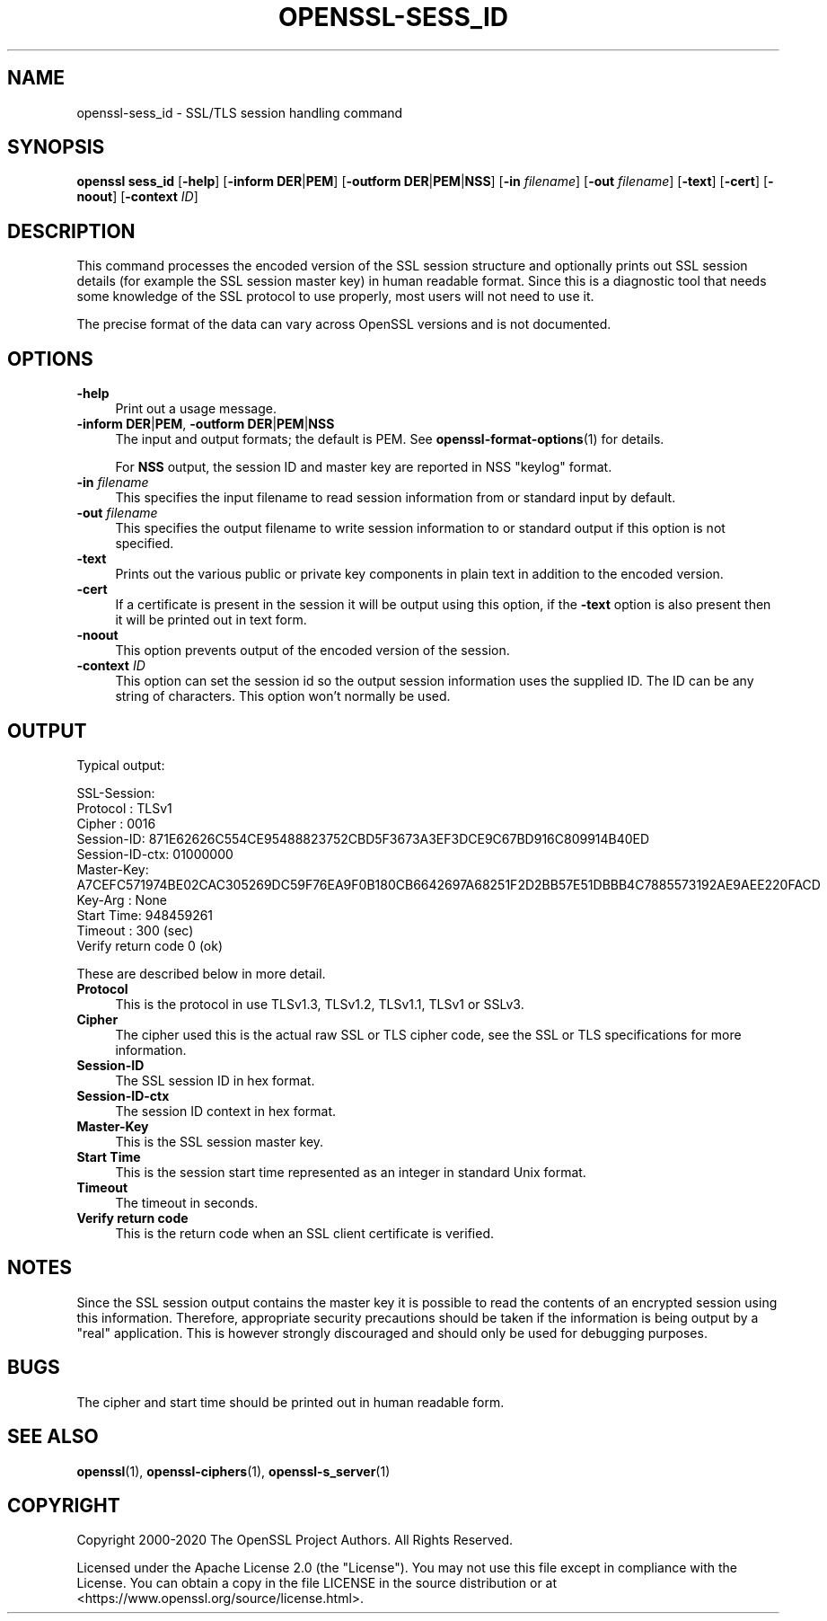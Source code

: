 .\" -*- mode: troff; coding: utf-8 -*-
.\" Automatically generated by Pod::Man 5.01 (Pod::Simple 3.43)
.\"
.\" Standard preamble:
.\" ========================================================================
.de Sp \" Vertical space (when we can't use .PP)
.if t .sp .5v
.if n .sp
..
.de Vb \" Begin verbatim text
.ft CW
.nf
.ne \\$1
..
.de Ve \" End verbatim text
.ft R
.fi
..
.\" \*(C` and \*(C' are quotes in nroff, nothing in troff, for use with C<>.
.ie n \{\
.    ds C` ""
.    ds C' ""
'br\}
.el\{\
.    ds C`
.    ds C'
'br\}
.\"
.\" Escape single quotes in literal strings from groff's Unicode transform.
.ie \n(.g .ds Aq \(aq
.el       .ds Aq '
.\"
.\" If the F register is >0, we'll generate index entries on stderr for
.\" titles (.TH), headers (.SH), subsections (.SS), items (.Ip), and index
.\" entries marked with X<> in POD.  Of course, you'll have to process the
.\" output yourself in some meaningful fashion.
.\"
.\" Avoid warning from groff about undefined register 'F'.
.de IX
..
.nr rF 0
.if \n(.g .if rF .nr rF 1
.if (\n(rF:(\n(.g==0)) \{\
.    if \nF \{\
.        de IX
.        tm Index:\\$1\t\\n%\t"\\$2"
..
.        if !\nF==2 \{\
.            nr % 0
.            nr F 2
.        \}
.    \}
.\}
.rr rF
.\" ========================================================================
.\"
.IX Title "OPENSSL-SESS_ID 1ossl"
.TH OPENSSL-SESS_ID 1ossl 2025-03-26 3.0.13 OpenSSL
.\" For nroff, turn off justification.  Always turn off hyphenation; it makes
.\" way too many mistakes in technical documents.
.if n .ad l
.nh
.SH NAME
openssl\-sess_id \- SSL/TLS session handling command
.SH SYNOPSIS
.IX Header "SYNOPSIS"
\&\fBopenssl\fR \fBsess_id\fR
[\fB\-help\fR]
[\fB\-inform\fR \fBDER\fR|\fBPEM\fR]
[\fB\-outform\fR \fBDER\fR|\fBPEM\fR|\fBNSS\fR]
[\fB\-in\fR \fIfilename\fR]
[\fB\-out\fR \fIfilename\fR]
[\fB\-text\fR]
[\fB\-cert\fR]
[\fB\-noout\fR]
[\fB\-context\fR \fIID\fR]
.SH DESCRIPTION
.IX Header "DESCRIPTION"
This command processes the encoded version of the SSL session
structure and optionally prints out SSL session details (for example
the SSL session master key) in human readable format. Since this is a
diagnostic tool that needs some knowledge of the SSL protocol to use
properly, most users will not need to use it.
.PP
The precise format of the data can vary across OpenSSL versions and
is not documented.
.SH OPTIONS
.IX Header "OPTIONS"
.IP \fB\-help\fR 4
.IX Item "-help"
Print out a usage message.
.IP "\fB\-inform\fR \fBDER\fR|\fBPEM\fR, \fB\-outform\fR \fBDER\fR|\fBPEM\fR|\fBNSS\fR" 4
.IX Item "-inform DER|PEM, -outform DER|PEM|NSS"
The input and output formats; the default is PEM.
See \fBopenssl\-format\-options\fR\|(1) for details.
.Sp
For \fBNSS\fR output, the session ID and master key are reported in NSS "keylog"
format.
.IP "\fB\-in\fR \fIfilename\fR" 4
.IX Item "-in filename"
This specifies the input filename to read session information from or standard
input by default.
.IP "\fB\-out\fR \fIfilename\fR" 4
.IX Item "-out filename"
This specifies the output filename to write session information to or standard
output if this option is not specified.
.IP \fB\-text\fR 4
.IX Item "-text"
Prints out the various public or private key components in
plain text in addition to the encoded version.
.IP \fB\-cert\fR 4
.IX Item "-cert"
If a certificate is present in the session it will be output using this option,
if the \fB\-text\fR option is also present then it will be printed out in text form.
.IP \fB\-noout\fR 4
.IX Item "-noout"
This option prevents output of the encoded version of the session.
.IP "\fB\-context\fR \fIID\fR" 4
.IX Item "-context ID"
This option can set the session id so the output session information uses the
supplied ID. The ID can be any string of characters. This option won't normally
be used.
.SH OUTPUT
.IX Header "OUTPUT"
Typical output:
.PP
.Vb 10
\& SSL\-Session:
\&     Protocol  : TLSv1
\&     Cipher    : 0016
\&     Session\-ID: 871E62626C554CE95488823752CBD5F3673A3EF3DCE9C67BD916C809914B40ED
\&     Session\-ID\-ctx: 01000000
\&     Master\-Key: A7CEFC571974BE02CAC305269DC59F76EA9F0B180CB6642697A68251F2D2BB57E51DBBB4C7885573192AE9AEE220FACD
\&     Key\-Arg   : None
\&     Start Time: 948459261
\&     Timeout   : 300 (sec)
\&     Verify return code 0 (ok)
.Ve
.PP
These are described below in more detail.
.IP \fBProtocol\fR 4
.IX Item "Protocol"
This is the protocol in use TLSv1.3, TLSv1.2, TLSv1.1, TLSv1 or SSLv3.
.IP \fBCipher\fR 4
.IX Item "Cipher"
The cipher used this is the actual raw SSL or TLS cipher code, see the SSL
or TLS specifications for more information.
.IP \fBSession-ID\fR 4
.IX Item "Session-ID"
The SSL session ID in hex format.
.IP \fBSession-ID-ctx\fR 4
.IX Item "Session-ID-ctx"
The session ID context in hex format.
.IP \fBMaster-Key\fR 4
.IX Item "Master-Key"
This is the SSL session master key.
.IP "\fBStart Time\fR" 4
.IX Item "Start Time"
This is the session start time represented as an integer in standard
Unix format.
.IP \fBTimeout\fR 4
.IX Item "Timeout"
The timeout in seconds.
.IP "\fBVerify return code\fR" 4
.IX Item "Verify return code"
This is the return code when an SSL client certificate is verified.
.SH NOTES
.IX Header "NOTES"
Since the SSL session output contains the master key it is
possible to read the contents of an encrypted session using this
information. Therefore, appropriate security precautions should be taken if
the information is being output by a "real" application. This is however
strongly discouraged and should only be used for debugging purposes.
.SH BUGS
.IX Header "BUGS"
The cipher and start time should be printed out in human readable form.
.SH "SEE ALSO"
.IX Header "SEE ALSO"
\&\fBopenssl\fR\|(1),
\&\fBopenssl\-ciphers\fR\|(1),
\&\fBopenssl\-s_server\fR\|(1)
.SH COPYRIGHT
.IX Header "COPYRIGHT"
Copyright 2000\-2020 The OpenSSL Project Authors. All Rights Reserved.
.PP
Licensed under the Apache License 2.0 (the "License").  You may not use
this file except in compliance with the License.  You can obtain a copy
in the file LICENSE in the source distribution or at
<https://www.openssl.org/source/license.html>.
